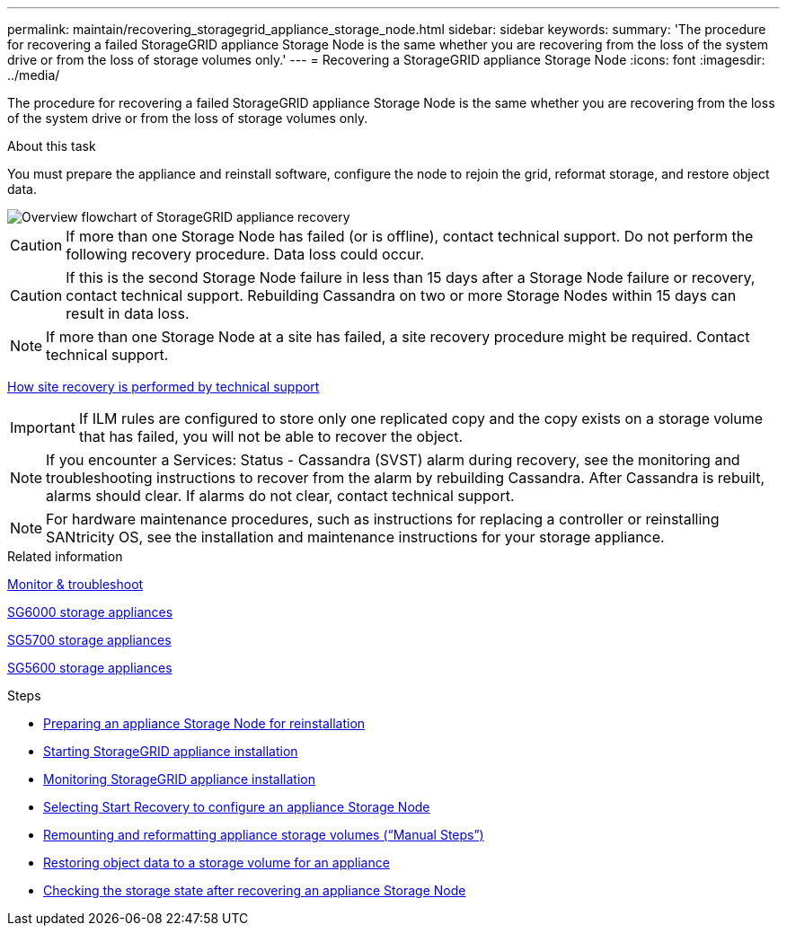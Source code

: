 ---
permalink: maintain/recovering_storagegrid_appliance_storage_node.html
sidebar: sidebar
keywords:
summary: 'The procedure for recovering a failed StorageGRID appliance Storage Node is the same whether you are recovering from the loss of the system drive or from the loss of storage volumes only.'
---
= Recovering a StorageGRID appliance Storage Node
:icons: font
:imagesdir: ../media/

[.lead]
The procedure for recovering a failed StorageGRID appliance Storage Node is the same whether you are recovering from the loss of the system drive or from the loss of storage volumes only.

.About this task

You must prepare the appliance and reinstall software, configure the node to rejoin the grid, reformat storage, and restore object data.

image::../media/overview_sga_recovery.gif[Overview flowchart of StorageGRID appliance recovery]

CAUTION: If more than one Storage Node has failed (or is offline), contact technical support. Do not perform the following recovery procedure. Data loss could occur.

CAUTION: If this is the second Storage Node failure in less than 15 days after a Storage Node failure or recovery, contact technical support. Rebuilding Cassandra on two or more Storage Nodes within 15 days can result in data loss.

NOTE: If more than one Storage Node at a site has failed, a site recovery procedure might be required. Contact technical support.

xref:how_site_recovery_is_performed_by_technical_support.adoc[How site recovery is performed by technical support]

IMPORTANT: If ILM rules are configured to store only one replicated copy and the copy exists on a storage volume that has failed, you will not be able to recover the object.

NOTE: If you encounter a Services: Status - Cassandra (SVST) alarm during recovery, see the monitoring and troubleshooting instructions to recover from the alarm by rebuilding Cassandra. After Cassandra is rebuilt, alarms should clear. If alarms do not clear, contact technical support.

NOTE: For hardware maintenance procedures, such as instructions for replacing a controller or reinstalling SANtricity OS, see the installation and maintenance instructions for your storage appliance.

.Related information

xref:../monitor/index.adoc[Monitor & troubleshoot]

xref:../sg6000/index.adoc[SG6000 storage appliances]

xref:../sg5700/index.adoc[SG5700 storage appliances]

xref:../sg5600/index.adoc[SG5600 storage appliances]

.Steps

* xref:preparing_appliance_storage_node_for_reinstallation.adoc[Preparing an appliance Storage Node for reinstallation]
* xref:starting_storagegrid_appliance_installation.adoc[Starting StorageGRID appliance installation]
* xref:monitoring_storagegrid_appliance_installation_sn.adoc[Monitoring StorageGRID appliance installation]
* xref:selecting_start_recovery_to_configure_appliance_storage_node.adoc[Selecting Start Recovery to configure an appliance Storage Node]
* xref:remounting_and_reformatting_appliance_storage_volumes.adoc[Remounting and reformatting appliance storage volumes ("`Manual Steps`")]
* xref:restoring_object_data_to_storage_volume_for_appliance.adoc[Restoring object data to a storage volume for an appliance]
* xref:checking_storage_state_after_recovering_sga.adoc[Checking the storage state after recovering an appliance Storage Node]
